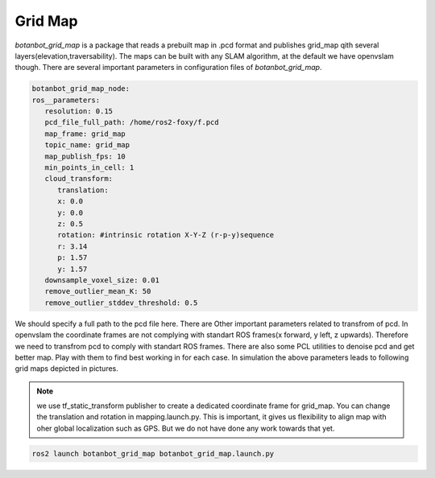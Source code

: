 .. OUTDOOR_NAV2 documentation master file, created by
   sphinx-quickstart on Tue Dec 22 16:24:53 2020.
   You can adapt this file completely to your liking, but it should at least
   contain the root `toctree` directive.

Grid Map
========================================
`botanbot_grid_map` is a package that reads a prebuilt map in .pcd format and publishes grid_map qith several layers(elevation,traversability).
The maps can be built with any SLAM algorithm, at the default we have openvslam though. 
There are several important parameters in configuration files of `botanbot_grid_map`. 

.. code-block:: yaml

   botanbot_grid_map_node:
   ros__parameters:
      resolution: 0.15
      pcd_file_full_path: /home/ros2-foxy/f.pcd
      map_frame: grid_map
      topic_name: grid_map
      map_publish_fps: 10
      min_points_in_cell: 1
      cloud_transform:
         translation:
         x: 0.0
         y: 0.0
         z: 0.5
         rotation: #intrinsic rotation X-Y-Z (r-p-y)sequence
         r: 3.14
         p: 1.57
         y: 1.57
      downsample_voxel_size: 0.01
      remove_outlier_mean_K: 50
      remove_outlier_stddev_threshold: 0.5

We should specify a full path to the pcd file here. There are Other important parameters related to transfrom of pcd. 
In openvslam the coordinate frames are not complying with standart ROS frames(x forward, y left, z upwards). Therefore we 
need to transfrom pcd to comply with standart ROS frames. 
There are also some PCL utilities to denoise pcd and get better map. Play with them to find best working in for each case. In simulation the above 
parameters leads to following grid maps depicted in pictures.

.. note:: we use tf_static_transform publisher to create a dedicated coordinate frame for grid_map. You can change the translation and rotation
          in mapping.launch.py. This is important, it gives us flexibility to align map with oher global localization such as GPS. But we do not have 
          done any work towards that yet.


.. code-block:: bash

   ros2 launch botanbot_grid_map botanbot_grid_map.launch.py 

.. image:: ../images/grid_map_0.png
   :width: 700px
   :align: center
   :alt: rqt landing screen

.. image:: ../images/grid_map_1.png
   :width: 700px
   :align: center
   :alt: rqt landing screen

